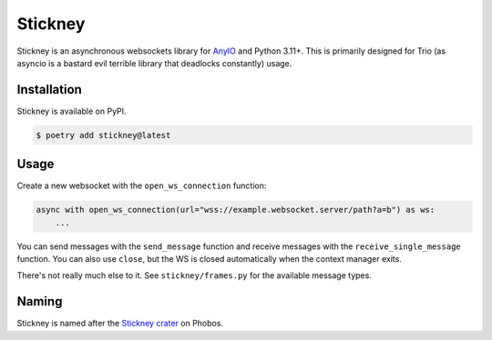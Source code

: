 Stickney
========

.. image:: https://img.shields.io/pypi/v/stickney
   :alt: PyPI - Version
   :target: https://pypi.org/project/stickney/

Stickney is an asynchronous websockets library for `AnyIO`_ and Python 3.11+. This is primarily
designed for Trio (as asyncio is a bastard evil terrible library that deadlocks constantly) usage.

Installation
------------

Stickney is available on PyPI.

.. code-block:: fish

    $ poetry add stickney@latest

Usage
-----

Create a new websocket with the ``open_ws_connection`` function:

.. code-block:: python

    async with open_ws_connection(url="wss://example.websocket.server/path?a=b") as ws:
        ...

You can send messages with the ``send_message`` function and receive messages with the
``receive_single_message`` function. You can also use ``close``, but the WS is closed automatically
when the context manager exits.

There's not really much else to it. See ``stickney/frames.py`` for the available message types.

Naming
------

Stickney is named after the `Stickney crater`_ on Phobos.

.. _AnyIO: https://anyio.readthedocs.io/en/stable/
.. _Stickney crater: https://en.wikipedia.org/wiki/Stickney_(crater)